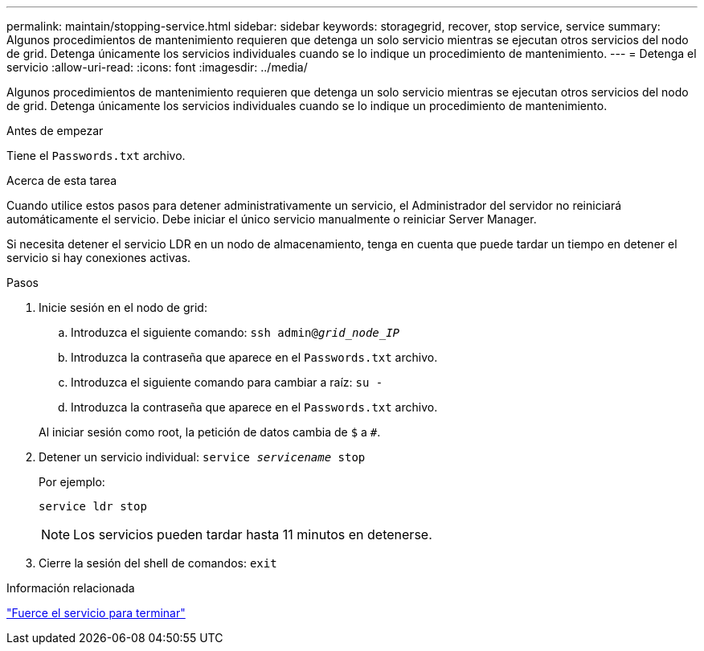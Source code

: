 ---
permalink: maintain/stopping-service.html 
sidebar: sidebar 
keywords: storagegrid, recover, stop service, service 
summary: Algunos procedimientos de mantenimiento requieren que detenga un solo servicio mientras se ejecutan otros servicios del nodo de grid. Detenga únicamente los servicios individuales cuando se lo indique un procedimiento de mantenimiento. 
---
= Detenga el servicio
:allow-uri-read: 
:icons: font
:imagesdir: ../media/


[role="lead"]
Algunos procedimientos de mantenimiento requieren que detenga un solo servicio mientras se ejecutan otros servicios del nodo de grid. Detenga únicamente los servicios individuales cuando se lo indique un procedimiento de mantenimiento.

.Antes de empezar
Tiene el `Passwords.txt` archivo.

.Acerca de esta tarea
Cuando utilice estos pasos para detener administrativamente un servicio, el Administrador del servidor no reiniciará automáticamente el servicio. Debe iniciar el único servicio manualmente o reiniciar Server Manager.

Si necesita detener el servicio LDR en un nodo de almacenamiento, tenga en cuenta que puede tardar un tiempo en detener el servicio si hay conexiones activas.

.Pasos
. Inicie sesión en el nodo de grid:
+
.. Introduzca el siguiente comando: `ssh admin@_grid_node_IP_`
.. Introduzca la contraseña que aparece en el `Passwords.txt` archivo.
.. Introduzca el siguiente comando para cambiar a raíz: `su -`
.. Introduzca la contraseña que aparece en el `Passwords.txt` archivo.


+
Al iniciar sesión como root, la petición de datos cambia de `$` a `#`.

. Detener un servicio individual: `service _servicename_ stop`
+
Por ejemplo:

+
[listing]
----
service ldr stop
----
+

NOTE: Los servicios pueden tardar hasta 11 minutos en detenerse.

. Cierre la sesión del shell de comandos: `exit`


.Información relacionada
link:forcing-service-to-terminate.html["Fuerce el servicio para terminar"]
